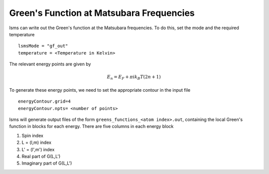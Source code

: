 ******************************************
Green's Function at Matsubara Frequencies
******************************************

lsms can write out the Green's function at the Matsubara frequencies. To do this, set the mode and the required temperature

.. parsed-literal::
   lsmsMode = "gf_out"
   temperature = <Temperature in Kelvin>

The relevant energy points are given by

.. math::
   E_n = E_F + \pi ik_B T(2n + 1)

To generate these energy points, we need to set the appropriate contour in the input file

.. parsed-literal::
   energyContour.grid=4
   energyContour.npts= <number of points>

lsms will generate output files of the form ``greens_functions_<atom index>.out``, containing the local Green's function in blocks for each energy. There are five columns in each energy block

1. Spin index
2. L = (l,m) index
3. L' = (l',m') index
4. Real part of G(L,L')
5. Imaginary part of G(L,L') 
